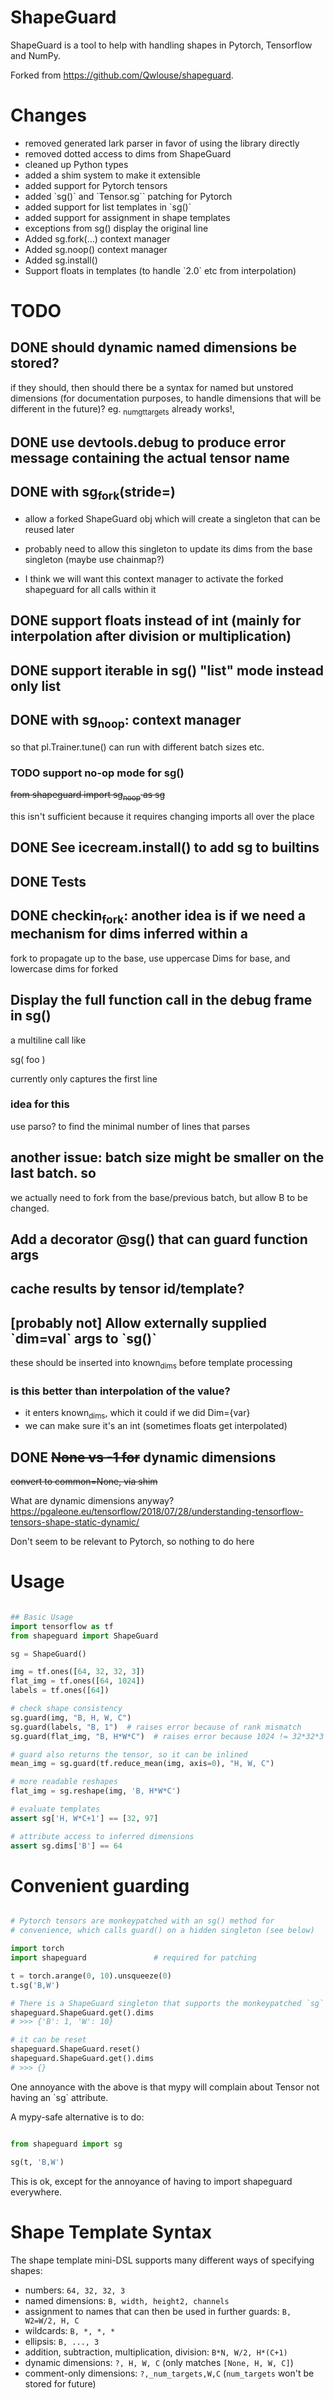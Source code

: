 * ShapeGuard

ShapeGuard is a tool to help with handling shapes in Pytorch, Tensorflow and NumPy.

Forked from https://github.com/Qwlouse/shapeguard.

* Changes

- removed generated lark parser in favor of using the library directly
- removed dotted access to dims from ShapeGuard
- cleaned up Python types
- added a shim system to make it extensible
- added support for Pytorch tensors
- added `sg()` and `Tensor.sg`` patching for Pytorch
- added support for list templates in `sg()`
- added support for assignment in shape templates
- exceptions from sg() display the original line
- Added sg.fork(...) context manager
- Added sg.noop() context manager
- Added sg.install()
- Support floats in templates (to handle `2.0` etc from interpolation)


* TODO

** DONE should dynamic named dimensions be stored?
   if they should, then should there be a syntax for named but
   unstored dimensions (for documentation purposes, to handle
   dimensions that will be different in the future)?
   eg. _num_gt_targets already works!,
** DONE use devtools.debug to produce error message containing the actual tensor name
** DONE with sg_fork(stride=)

   - allow a forked ShapeGuard obj which will create a singleton that
     can be reused later

   - probably need to allow this singleton to update its dims from the
     base singleton (maybe use chainmap?)

   - I think we will want this context manager to activate the forked
     shapeguard for all calls within it

** DONE support floats instead of int (mainly for interpolation after division or multiplication)
** DONE support iterable in sg() "list" mode instead only list
** DONE with sg_noop: context manager

   so that pl.Trainer.tune() can run with different batch sizes etc.

*** TODO support no-op mode for sg()

    +from shapeguard import sg_noop as sg+

    this isn't sufficient because it requires changing imports all over
    the place

** DONE See icecream.install() to add sg to builtins

** DONE Tests
** DONE checkin_fork: another idea is if we need a mechanism for dims inferred within a
    fork to propagate up to the base, use uppercase Dims for base,
    and lowercase dims for forked

** Display the full function call in the debug frame in sg()

   a multiline call like

   sg(
      foo
   )

   currently only captures the first line


*** idea for this

    use parso? to find the minimal number of lines that parses

** another issue: batch size might be smaller on the last batch. so
   we actually need to fork from the base/previous batch, but allow
   B to be changed.


** Add a decorator @sg() that can guard function args
** cache results by tensor id/template?
** [probably not] Allow externally supplied `dim=val` args to `sg()`
   these should be inserted into known_dims before template processing

*** is this better than interpolation of the value?

    - it enters known_dims, which it could if we did Dim={var}
    - we can make sure it's an int (sometimes floats get interpolated)

** DONE +None vs -1 for+ dynamic dimensions

   +convert to common=None,  via shim+

   What are dynamic dimensions anyway?
   https://pgaleone.eu/tensorflow/2018/07/28/understanding-tensorflow-tensors-shape-static-dynamic/

   Don't seem to be relevant to Pytorch, so nothing to do here

* Usage

#+BEGIN_SRC python

## Basic Usage
import tensorflow as tf
from shapeguard import ShapeGuard

sg = ShapeGuard()

img = tf.ones([64, 32, 32, 3])
flat_img = tf.ones([64, 1024])
labels = tf.ones([64])

# check shape consistency
sg.guard(img, "B, H, W, C")
sg.guard(labels, "B, 1")  # raises error because of rank mismatch
sg.guard(flat_img, "B, H*W*C")  # raises error because 1024 != 32*32*3

# guard also returns the tensor, so it can be inlined
mean_img = sg.guard(tf.reduce_mean(img, axis=0), "H, W, C")

# more readable reshapes
flat_img = sg.reshape(img, 'B, H*W*C')

# evaluate templates
assert sg['H, W*C+1'] == [32, 97]

# attribute access to inferred dimensions
assert sg.dims['B'] == 64
#+END_SRC

* Convenient guarding

  #+BEGIN_SRC python

    # Pytorch tensors are monkeypatched with an sg() method for
    # convenience, which calls guard() on a hidden singleton (see below)

    import torch
    import shapeguard               # required for patching

    t = torch.arange(0, 10).unsqueeze(0)
    t.sg('B,W')

    # There is a ShapeGuard singleton that supports the monkeypatched `sg` method
    shapeguard.ShapeGuard.get().dims
    # >>> {'B': 1, 'W': 10}

    # it can be reset
    shapeguard.ShapeGuard.reset()
    shapeguard.ShapeGuard.get().dims
    # >>> {}

  #+END_SRC

  One annoyance with the above is that mypy will complain about
  Tensor not having an `sg` attribute.

  A mypy-safe alternative is to do:

  #+BEGIN_SRC python

    from shapeguard import sg

    sg(t, 'B,W')

  #+END_SRC

  This is ok, except for the annoyance of having to import shapeguard everywhere.

* Shape Template Syntax
  The shape template mini-DSL supports many different ways of specifying shapes:

 - numbers: ~64, 32, 32, 3~
 - named dimensions: ~B, width, height2, channels~
 - assignment to names that can then be used in further guards: ~B, W2=W/2, H, C~
 - wildcards: ~B, *, *, *~
 - ellipsis: ~B, ..., 3~
 - addition, subtraction, multiplication, division: ~B*N, W/2, H*(C+1)~
 - dynamic dimensions: ~?, H, W, C~  (only matches ~[None, H, W, C]~)
 - comment-only dimensions: ~?,_num_targets,W,C~ (~num_targets~ won't be stored for future)
